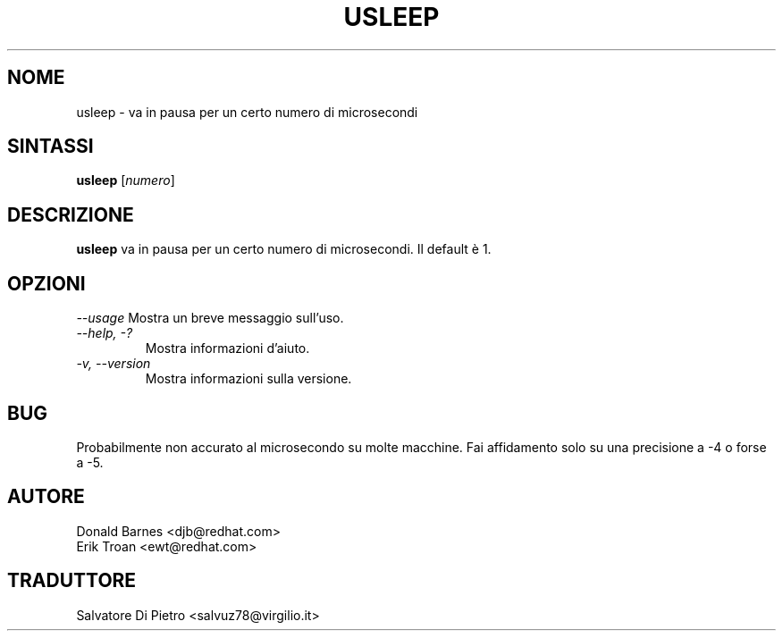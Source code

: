 .TH USLEEP 1 "Red Hat, Inc" \" -*- nroff -*-
.SH NOME
usleep \- va in pausa per un certo numero di microsecondi
.SH SINTASSI
.B usleep
[\fInumero\fP]
.SH DESCRIZIONE
.B usleep
va in pausa per un certo numero di microsecondi. Il default è 1.
.SH OPZIONI
\fI--usage\fP
Mostra un breve messaggio sull'uso.
.TP
\fI--help, -?\fP
Mostra informazioni d'aiuto.
.TP
\fI-v, --version\fP
Mostra informazioni sulla versione.
.SH BUG
Probabilmente non accurato al microsecondo su molte macchine. 
Fai affidamento solo su una precisione a -4 o forse a -5.
.SH AUTORE
Donald Barnes <djb@redhat.com>
.br
Erik Troan <ewt@redhat.com>
.SH TRADUTTORE
Salvatore Di Pietro <salvuz78@virgilio.it>
